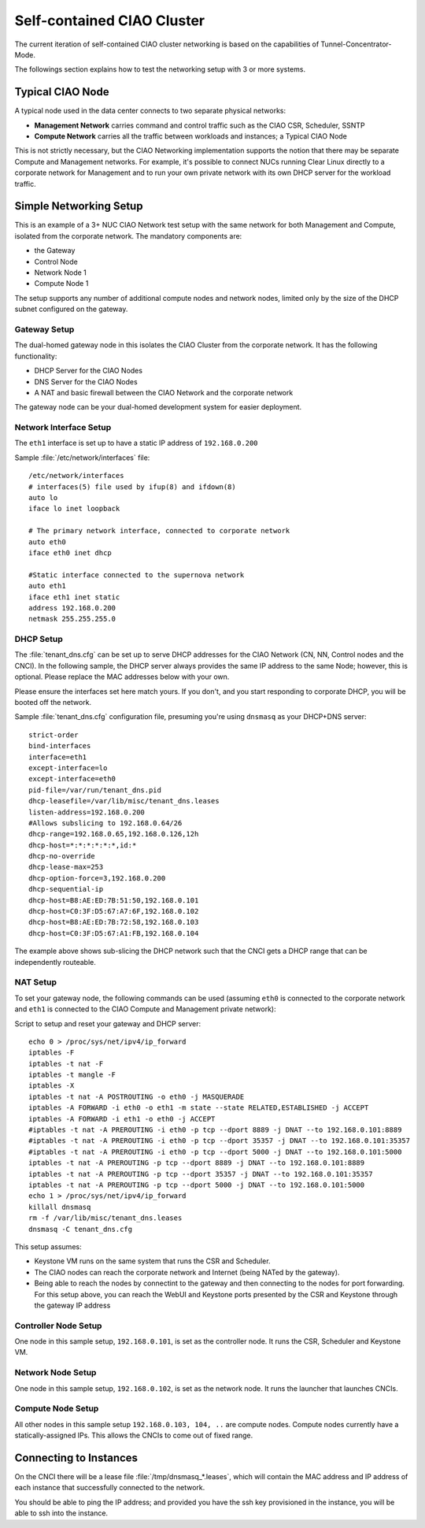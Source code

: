 .. _self-contained-cluster:

Self-contained CIAO Cluster
###########################

The current iteration of self-contained CIAO cluster networking
is based on the capabilities of Tunnel-Concentrator-Mode.

The followings section explains how to test the networking setup with 3 or more systems.

Typical CIAO Node
=================

A typical node used in the data center connects to two separate physical networks:

* **Management Network** carries command and control traffic such as the
  CIAO CSR, Scheduler, SSNTP
* **Compute Network** carries all the traffic between workloads and instances; a
  Typical CIAO Node

This is not strictly necessary, but the CIAO Networking implementation supports
the notion that there may be separate Compute and Management networks. For example,
it's possible to connect NUCs running Clear Linux directly to a corporate
network for Management and to run your own private network with its own DHCP
server for the workload traffic.


Simple Networking Setup
=======================

This is an example of a 3+ NUC CIAO Network test setup with the same network
for both Management and Compute, isolated from the corporate network. The
mandatory components are:

* the Gateway
* Control Node
* Network Node 1
* Compute Node 1

The setup supports any number of additional compute nodes and network
nodes, limited only by the size of the DHCP subnet configured on the
gateway.


Gateway Setup
-------------

The dual-homed gateway node in this isolates the CIAO Cluster from the
corporate network. It has the following functionality:

* DHCP Server for the CIAO Nodes
* DNS Server for the CIAO Nodes
* A NAT and basic firewall between the CIAO Network and the corporate
  network

.. note::

The gateway node can be your dual-homed development system for easier deployment.


Network Interface Setup
-----------------------

The ``eth1`` interface is set up to have a static IP address of ``192.168.0.200``

Sample :file:`/etc/network/interfaces` file::

    /etc/network/interfaces
    # interfaces(5) file used by ifup(8) and ifdown(8)
    auto lo
    iface lo inet loopback

    # The primary network interface, connected to corporate network
    auto eth0
    iface eth0 inet dhcp

    #Static interface connected to the supernova network
    auto eth1
    iface eth1 inet static
    address 192.168.0.200
    netmask 255.255.255.0


DHCP Setup
----------

The :file:`tenant_dns.cfg` can be set up to serve DHCP addresses for the CIAO
Network (CN, NN, Control nodes and the CNCI). In the following sample, the DHCP
server always provides the same IP address to the same Node; however, this is
optional. Please replace the MAC addresses below with your own.

.. caution::

Please ensure the interfaces set here match yours. If you don't, and you
start responding to corporate DHCP, you will be booted off the network.

Sample :file:`tenant_dns.cfg` configuration file, presuming you're using
``dnsmasq`` as your DHCP+DNS server::

    strict-order
    bind-interfaces
    interface=eth1
    except-interface=lo
    except-interface=eth0
    pid-file=/var/run/tenant_dns.pid
    dhcp-leasefile=/var/lib/misc/tenant_dns.leases
    listen-address=192.168.0.200
    #Allows subslicing to 192.168.0.64/26
    dhcp-range=192.168.0.65,192.168.0.126,12h
    dhcp-host=*:*:*:*:*:*,id:*
    dhcp-no-override
    dhcp-lease-max=253
    dhcp-option-force=3,192.168.0.200
    dhcp-sequential-ip
    dhcp-host=B8:AE:ED:7B:51:50,192.168.0.101
    dhcp-host=C0:3F:D5:67:A7:6F,192.168.0.102
    dhcp-host=B8:AE:ED:7B:72:58,192.168.0.103
    dhcp-host=C0:3F:D5:67:A1:FB,192.168.0.104


The example above shows sub-slicing the DHCP network such that the CNCI gets
a DHCP range that can be independently routeable.


NAT Setup
---------

To set your gateway node, the following commands can be used (assuming
``eth0`` is connected to the corporate network and ``eth1`` is connected
to the CIAO Compute and Management private network):

Script to setup and reset your gateway and DHCP server::

    echo 0 > /proc/sys/net/ipv4/ip_forward
    iptables -F
    iptables -t nat -F
    iptables -t mangle -F
    iptables -X
    iptables -t nat -A POSTROUTING -o eth0 -j MASQUERADE
    iptables -A FORWARD -i eth0 -o eth1 -m state --state RELATED,ESTABLISHED -j ACCEPT
    iptables -A FORWARD -i eth1 -o eth0 -j ACCEPT
    #iptables -t nat -A PREROUTING -i eth0 -p tcp --dport 8889 -j DNAT --to 192.168.0.101:8889
    #iptables -t nat -A PREROUTING -i eth0 -p tcp --dport 35357 -j DNAT --to 192.168.0.101:35357
    #iptables -t nat -A PREROUTING -i eth0 -p tcp --dport 5000 -j DNAT --to 192.168.0.101:5000
    iptables -t nat -A PREROUTING -p tcp --dport 8889 -j DNAT --to 192.168.0.101:8889
    iptables -t nat -A PREROUTING -p tcp --dport 35357 -j DNAT --to 192.168.0.101:35357
    iptables -t nat -A PREROUTING -p tcp --dport 5000 -j DNAT --to 192.168.0.101:5000
    echo 1 > /proc/sys/net/ipv4/ip_forward
    killall dnsmasq
    rm -f /var/lib/misc/tenant_dns.leases
    dnsmasq -C tenant_dns.cfg

This setup assumes:

* Keystone VM runs on the same system that runs the CSR and Scheduler.
* The CIAO nodes can reach the corporate network and Internet (being NATed by
  the gateway).
* Being able to reach the nodes by connectint to the gateway and then connecting
  to the nodes for port forwarding.  For this setup above, you can reach the WebUI
  and Keystone ports presented by the CSR and Keystone through the gateway IP
  address

Controller Node Setup
---------------------

One node in this sample setup, ``192.168.0.101``, is set as the
controller node. It runs the CSR, Scheduler and Keystone VM.

Network Node Setup
------------------

One node in this sample setup, ``192.168.0.102``, is set as the network
node. It runs the launcher that launches CNCIs.

Compute Node Setup
------------------

All other nodes in this sample setup ``192.168.0.103, 104, ..`` are compute
nodes. Compute nodes currently have a statically-assigned IPs. This allows
the CNCIs to come out of fixed range.


Connecting to Instances
=======================

On the CNCI there will be a lease file :file:`/tmp/dnsmasq_*.leases`, which
will contain the MAC address and IP address of each instance that successfully
connected to the network.

You should be able to ping the IP address; and provided you have the ssh key provisioned in the instance, you will be able to ssh into the instance.

